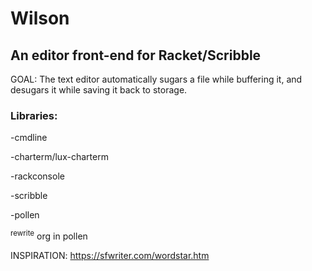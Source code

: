 * Wilson
** An editor front-end for Racket/Scribble

GOAL: The text editor automatically sugars a file while buffering it, and desugars it while saving it back to storage.

*** Libraries:

-cmdline

-charterm/lux-charterm

-rackconsole

-scribble

-pollen

  ^rewrite org in pollen

INSPIRATION: https://sfwriter.com/wordstar.htm
